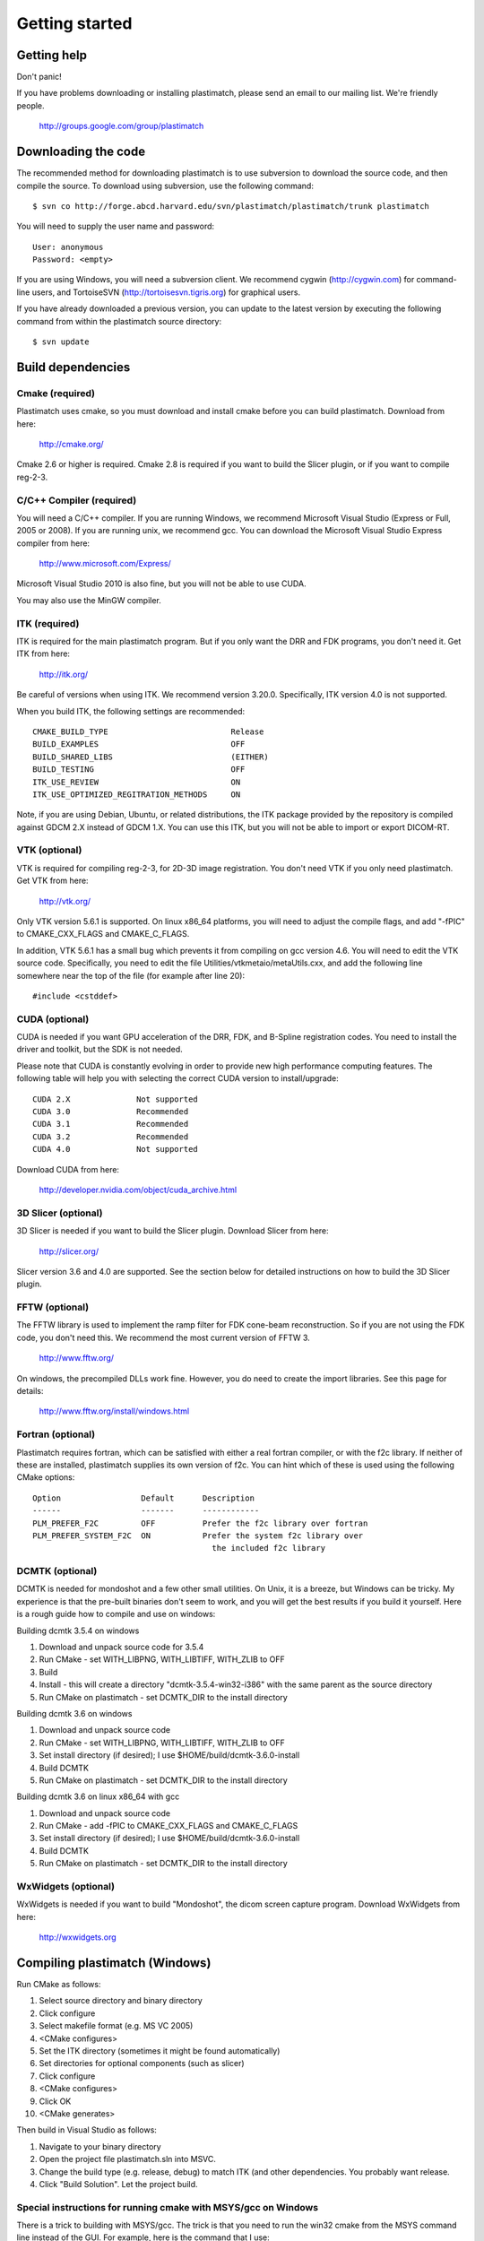 Getting started
===============

Getting help
------------

Don't panic!

If you have problems downloading or installing plastimatch, 
please send an email to our mailing list.  We're friendly people.

  http://groups.google.com/group/plastimatch

Downloading the code
--------------------

The recommended method for downloading plastimatch is to use subversion
to download the source code, and then compile the source.
To download using subversion, use the following command::

  $ svn co http://forge.abcd.harvard.edu/svn/plastimatch/plastimatch/trunk plastimatch

You will need to supply the user name and password::

  User: anonymous
  Password: <empty>

If you are using Windows, you will need a subversion client.  
We recommend cygwin (http://cygwin.com) for command-line users, 
and TortoiseSVN (http://tortoisesvn.tigris.org) for graphical users.

If you have already downloaded a previous version, 
you can update to the latest version by executing the following command 
from within the plastimatch source directory::

  $ svn update

Build dependencies
------------------

Cmake (required)
^^^^^^^^^^^^^^^^
Plastimatch uses cmake, so you must download and install cmake 
before you can build plastimatch.  Download from here:

  http://cmake.org/

Cmake 2.6 or higher is required.  Cmake 2.8 is required if you 
want to build the Slicer plugin, or if you want to compile reg-2-3.

C/C++ Compiler (required)
^^^^^^^^^^^^^^^^^^^^^^^^^
You will need a C/C++ compiler.  If you are running 
Windows, we recommend Microsoft Visual Studio (Express or Full, 
2005 or 2008).  If you are running unix, we recommend gcc.
You can download the Microsoft Visual Studio Express compiler 
from here:

  http://www.microsoft.com/Express/

Microsoft Visual Studio 2010 is also fine, but you will not 
be able to use CUDA.  

You may also use the MinGW compiler.

ITK (required)
^^^^^^^^^^^^^^
ITK is required for the main plastimatch program.  But if you only 
want the DRR and FDK programs, you don't need it.  Get ITK from here:

  http://itk.org/

Be careful of versions when using ITK.  We recommend version 3.20.0.
Specifically, ITK version 4.0 is not supported.

When you build ITK, the following settings are recommended::

  CMAKE_BUILD_TYPE                          Release
  BUILD_EXAMPLES                            OFF
  BUILD_SHARED_LIBS                         (EITHER)
  BUILD_TESTING                             OFF
  ITK_USE_REVIEW                            ON
  ITK_USE_OPTIMIZED_REGITRATION_METHODS     ON

Note, if you are using Debian, Ubuntu, or related distributions, 
the ITK package provided by the repository is compiled against 
GDCM 2.X instead of GDCM 1.X.  You can use this ITK, but you 
will not be able to import or export DICOM-RT.

VTK (optional)
^^^^^^^^^^^^^^
VTK is required for compiling reg-2-3, for 2D-3D image registration.  
You don't need VTK if you only need plastimatch.
Get VTK from here:

  http://vtk.org/

Only VTK version 5.6.1 is supported.  On linux x86_64 platforms, 
you will need to adjust the compile flags, and add "-fPIC" to 
CMAKE_CXX_FLAGS and CMAKE_C_FLAGS.  

In addition, VTK 5.6.1 has a small bug which prevents it from compiling 
on gcc version 4.6.  You will need to edit the VTK source code.  
Specifically, you need to 
edit the file 
Utilities/vtkmetaio/metaUtils.cxx, and add the following line
somewhere near the top of the file (for example after line 20)::

  #include <cstddef>

CUDA (optional)
^^^^^^^^^^^^^^^
CUDA is needed if you want GPU acceleration of the DRR, FDK, and B-Spline 
registration codes.  
You need to install the driver and toolkit, but the SDK is not needed.

Please note that CUDA is constantly evolving in order to provide new
high performance computing features. 
The following table will help you with selecting the
correct CUDA version to install/upgrade::

  CUDA 2.X              Not supported
  CUDA 3.0              Recommended
  CUDA 3.1              Recommended
  CUDA 3.2              Recommended
  CUDA 4.0              Not supported

Download CUDA from here:

  http://developer.nvidia.com/object/cuda_archive.html

3D Slicer (optional)
^^^^^^^^^^^^^^^^^^^^
3D Slicer is needed if you want to build the Slicer plugin.  
Download Slicer from here:

  http://slicer.org/

Slicer version 3.6 and 4.0 are supported.
See the section below for detailed instructions on how to build the 
3D Slicer plugin.

FFTW (optional)
^^^^^^^^^^^^^^^
The FFTW library is used to implement the ramp filter for FDK 
cone-beam reconstruction.  So if you are not using the FDK code, 
you don't need this.  We recommend the most current version of FFTW 3.

  http://www.fftw.org/

On windows, the precompiled DLLs work fine.  
However, you do need to create the import libraries.  
See this page for details:

  http://www.fftw.org/install/windows.html  

Fortran (optional)
^^^^^^^^^^^^^^^^^^
Plastimatch requires fortran, which can be satisfied with either 
a real fortran compiler, or with the f2c library.  If neither of these 
are installed, plastimatch supplies its own version of f2c.  You can 
hint which of these is used using the following CMake options::

  Option                 Default      Description
  ------                 -------      ------------
  PLM_PREFER_F2C         OFF          Prefer the f2c library over fortran
  PLM_PREFER_SYSTEM_F2C  ON           Prefer the system f2c library over
                                        the included f2c library

DCMTK (optional)
^^^^^^^^^^^^^^^^
DCMTK is needed for mondoshot and a few other small utilities.  On Unix, 
it is a breeze, but Windows can be tricky.  My experience is 
that the pre-built binaries don't seem to work, and you will 
get the best results if you build it yourself.
Here is a rough guide how 
to compile and use on windows:

Building dcmtk 3.5.4 on windows

#. Download and unpack source code for 3.5.4
#. Run CMake - set WITH_LIBPNG, WITH_LIBTIFF, WITH_ZLIB to OFF
#. Build
#. Install - this will create a directory "dcmtk-3.5.4-win32-i386" 
   with the same parent as the source directory
#. Run CMake on plastimatch - set DCMTK_DIR to the install directory

Building dcmtk 3.6 on windows

#. Download and unpack source code
#. Run CMake - set WITH_LIBPNG, WITH_LIBTIFF, WITH_ZLIB to OFF
#. Set install directory (if desired); I use $HOME/build/dcmtk-3.6.0-install
#. Build DCMTK
#. Run CMake on plastimatch - set DCMTK_DIR to the install directory

Building dcmtk 3.6 on linux x86_64 with gcc

#. Download and unpack source code
#. Run CMake - add -fPIC to CMAKE_CXX_FLAGS and CMAKE_C_FLAGS
#. Set install directory (if desired); I use $HOME/build/dcmtk-3.6.0-install
#. Build DCMTK
#. Run CMake on plastimatch - set DCMTK_DIR to the install directory


WxWidgets (optional)
^^^^^^^^^^^^^^^^^^^^
WxWidgets is needed if you want to build "Mondoshot", the dicom screen 
capture program.  Download WxWidgets from here:

  http://wxwidgets.org

Compiling plastimatch (Windows)
-------------------------------
Run CMake as follows:

#. Select source directory and binary directory
#. Click configure
#. Select makefile format (e.g. MS VC 2005)
#. <CMake configures>
#. Set the ITK directory (sometimes it might be found automatically)
#. Set directories for optional components (such as slicer)
#. Click configure
#. <CMake configures>
#. Click OK
#. <CMake generates>

Then build in Visual Studio as follows:

#. Navigate to your binary directory
#. Open the project file plastimatch.sln into MSVC.  
#. Change the build type (e.g. release, debug) to match ITK (and other 
   dependencies.  You probably want release.
#. Click "Build Solution".  Let the project build.

Special instructions for running cmake with MSYS/gcc on Windows
^^^^^^^^^^^^^^^^^^^^^^^^^^^^^^^^^^^^^^^^^^^^^^^^^^^^^^^^^^^^^^^
There is a trick to building with MSYS/gcc.  
The trick is that you need to run the win32 cmake from 
the MSYS command line instead of the GUI.  For example, here is 
the command that I use::

   $ mkdir /c/gcs6/build/plastimatch-mingw
   $ cd /c/gcs6/build/plastimatch-mingw
   $ /c/Program\ Files/CMake\ 2.8/bin/cmake \
       -DITK_DIR=/c/gcs6/build/itk-mingw \
       -G"MSYS Makefiles" \
       /c/gcs6/projects/plastimatch

Then, edit CMakeCache.txt to set your options.  Re-run cmake 
to create the MSYS Makefile, and then run make to build.

Special instructions for Visual Studio 2010
^^^^^^^^^^^^^^^^^^^^^^^^^^^^^^^^^^^^^^^^^^^
The CUDA compiler nvcc is not compatible with Visual Studio 2010.
That is why we use Visual Studo 2008.  But, if you 
insist on using VS 2010, there are some workarounds
(Google is your friend).

Compiling plastimatch (Unix)
----------------------------

Run CMake as follows:

#. mkdir /path/to/build/files; cd /path/to/build/files
#. ccmake /path/to/source/files
#. Type "c" to configure
#. <CMake configures>
#. Set the ITK directory (sometimes it might be found automatically)
#. Set directories for optional components (such as slicer)
#. You probably want to change the build type to "Release" (type it in)
#. Type "c" to configure
#. <CMake configures>
#. Type "g" to generate
#. <CMake generates>

Then build as follows:

#. Navigate to the plastimatch binary directory
#. Type "make"

   Users with multicore systems can speed up the process of compiling
   plastimatch considerably by invoking make with the -j option.  For
   example, a user with a dual-core system would type:

   make -j 2

   whereas a user with a quad-core system would type:

   make -j 4

   You can probably get even better performance by increasing the 
   the number of processes (specified by the -j option) 
   beyond the number of cores.  One rule of thumb is to 
   use approximately 1.5 times the number of available CPUs (see 
   `[1] <http://developers.sun.com/solaris/articles/parallel_make.html#3>`_,
   `[2] <http://stackoverflow.com/questions/414714/compiling-with-g-using-multiple-cores>`_).

Compiling the 3D Slicer extensions
----------------------------------
METHOD ONE:

#. Build slicer from source.  Use slicer 3.6, not slicer 4.

   http://www.slicer.org/slicerWiki/index.php/Slicer3:Build_Instructions

   If you are on Vista, you need to turn off UAC.
   If you are on Vista or 7, you need to run cygwin as administrator
   I suggest these options::

     ./Slicer3/Scripts/getbuildtest.tcl --release -t ""

   The slicer build takes a while.  Let it run overnight.

#. Run slicer, just make sure the build went ok.

#. Make a new build directory for plastimatch.  

#. Run CMake

   Configure.
   Set Slicer3_DIR to the Slicer3-build directory.
   You don't need to set ITK -- the script should use Slicer's ITK.
   Configure again.
   Generate.

#. Build plastimatch.  You should find the plugins here:

   lib/Slicer3/Plugins/Release

#. Fire up slicer.  You need to tell slicer where the plugins are located

   View -> Application Settings -> Module Settings
   Click on the "Add a preset" icon
   Browse to the lib/Slicer3/Plugins/Release directory
   Click Close
   Restart slicer

#. You should see the plastimatch plugin in the module selector

METHOD TWO:

#. Build 3D Slicer as described above.

#. Use slicer's extension builder script to make the plugin::

     ./Slicer3/Scripts/extend.tcl --release -t "" plastimatch-slicer

#. You should find the plugins here:

   Slicer3-ext/plastimatch-slicer-build/lib/Slicer3/Plugins/Release

#. Plugins get uploaded here:

   http://ext.slicer.org/ext/trunk

   Your plugin gets put in one of the subdirectories, organized by 
   the platform and the svn version number of slicer.  

#. Add module path as described above -OR- download using extension manager


.. JAS 09.03.2010
.. The below has been commented out because it is now automatically
.. performed by my PLM_nvcc-check.cmake script.

.. Special Instructions For Linux Systems Using gcc-4.4
   ^^^^^^^^^^^^^^^^^^^^^^^^^^^^^^^^^^^^^^^^^^^^^^^^^^^^

.. These instructions are for Linux users who desire GPU acceleration via CUDA.
   Due to an incompatibility between the Nvidia CUDA Compiler (nvcc) and version
   4.4 of the GNU C Compiler (gcc), Linux users must ensure that gcc-4.3 is
   available and that nvcc is set to use it.  If your system already uses version
   4.3 of gcc by default (run gcc --version to check), you may ignore these
   instructions.

.. Debian/Ubuntu users may install gcc version 4.3 by running the following from
   the command console:

..  $ sudo apt-get install gcc-4.3

.. Now, within the CMake curses frontend (ccmake) hit 't' to toggle advanced mode
   ON.  You will be presented with many new flags.  Scroll down using the arrow
   keys until you find CUDA_NVCC_FLAGS.  Once CUDA_NVCC_FLAGS is selected, hit
   enter and type the following into the field:

..  --compiler-bindir=PATH_TO_GCC_4.3

.. For example, under Ubuntu 9.04 with gcc-4.3 installed, one would enter:

..  --compiler-bindir=/usr/bin/gcc-4.3

.. You can now hit 't' again to hide the advanced mode flags.  Now you can
   continue the build process as usual by pressing "c" to configure.
